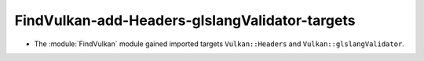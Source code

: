 FindVulkan-add-Headers-glslangValidator-targets
-----------------------------------------------

* The :module:`FindVulkan` module gained imported targets
  ``Vulkan::Headers`` and ``Vulkan::glslangValidator``.
